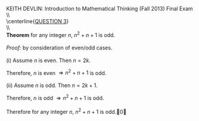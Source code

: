 #+TITLE:
#+AUTHOR:
#+LANGUAGE:  en
#+OPTIONS:   H:3 num:t toc:nil \n:nil @:t ::t |:t ^:t -:t f:t *:t <:t
#+OPTIONS:   TeX:t LaTeX:t skip:nil d:nil todo:t pri:nil tags:not-in-toc
#+INFOJS_OPT: view:nil toc:nil ltoc:t mouse:underline buttons:0 path:http://orgmode.org/org-info.js
#+EXPORT_SELECT_TAGS: export
#+EXPORT_EXCLUDE_TAGS: noexport
#+LINK_UP:
#+LINK_HOME:
#+XSLT:
#+LaTeX_HEADER: \usepackage{amsmath, amsthm, amssymb, breqn}
#+LaTeX_HEADER: \usepackage[margin=1in]{geometry}

\noindent{}KEITH DEVLIN: Introduction to Mathematical Thinking (Fall 2013)\hfill Final Exam \\
\\ \\
\centerline{\underline{QUESTION 3}} \\
\\ \\
\textbf{Theorem} for any integer \(n\), \(n^2 + n + 1\) is odd. \\
\\
\emph{Proof:} by consideration of even/odd cases. \\
\\
(i) Assume \(n\) is even. Then \(n = 2k\).
\begin{align*}
n^2 + n + 1 & = (2k)^2 + 2k + 1 \\
& = 4k^2 + 2k + 1 \\
& = 2(2k^2 + k) + 1
\end{align*}
Therefore, \(n\) is even \(\Rightarrow n^2 + n + 1\) is odd. \\
\\
(ii) Assume \(n\) is odd. Then \(n = 2k + 1\).
\begin{align*}
n^2 + n + 1 & = (2k + 1)^2 + (2k + 1) + 1 \\
& = 4k^2 + 4k + 1 + 2k + 1 + 1 \\
& = 4k^2 + 6k + 2 + 1 \\
& = 2(2k^2 + 3k + 1) + 1
\end{align*}
Therefore, \(n\) is odd \(\Rightarrow n^2 + n + 1\) is odd. \\
\\
Therefore for any integer \(n\), \(n^2 + n + 1\) is odd.\qed
